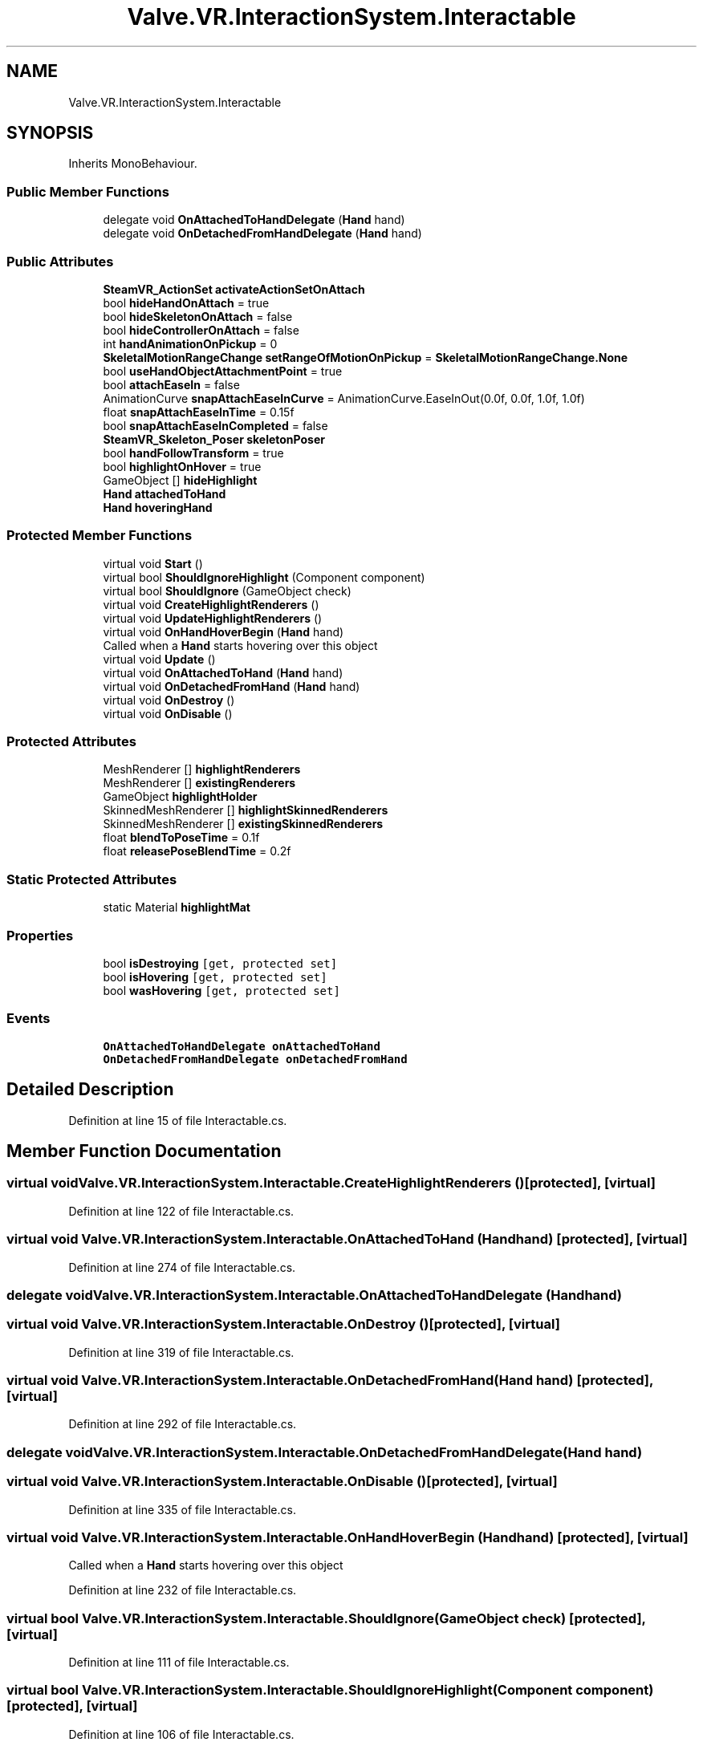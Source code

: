 .TH "Valve.VR.InteractionSystem.Interactable" 3 "Sat Jul 20 2019" "Version https://github.com/Saurabhbagh/Multi-User-VR-Viewer--10th-July/" "Multi User Vr Viewer" \" -*- nroff -*-
.ad l
.nh
.SH NAME
Valve.VR.InteractionSystem.Interactable
.SH SYNOPSIS
.br
.PP
.PP
Inherits MonoBehaviour\&.
.SS "Public Member Functions"

.in +1c
.ti -1c
.RI "delegate void \fBOnAttachedToHandDelegate\fP (\fBHand\fP hand)"
.br
.ti -1c
.RI "delegate void \fBOnDetachedFromHandDelegate\fP (\fBHand\fP hand)"
.br
.in -1c
.SS "Public Attributes"

.in +1c
.ti -1c
.RI "\fBSteamVR_ActionSet\fP \fBactivateActionSetOnAttach\fP"
.br
.ti -1c
.RI "bool \fBhideHandOnAttach\fP = true"
.br
.ti -1c
.RI "bool \fBhideSkeletonOnAttach\fP = false"
.br
.ti -1c
.RI "bool \fBhideControllerOnAttach\fP = false"
.br
.ti -1c
.RI "int \fBhandAnimationOnPickup\fP = 0"
.br
.ti -1c
.RI "\fBSkeletalMotionRangeChange\fP \fBsetRangeOfMotionOnPickup\fP = \fBSkeletalMotionRangeChange\&.None\fP"
.br
.ti -1c
.RI "bool \fBuseHandObjectAttachmentPoint\fP = true"
.br
.ti -1c
.RI "bool \fBattachEaseIn\fP = false"
.br
.ti -1c
.RI "AnimationCurve \fBsnapAttachEaseInCurve\fP = AnimationCurve\&.EaseInOut(0\&.0f, 0\&.0f, 1\&.0f, 1\&.0f)"
.br
.ti -1c
.RI "float \fBsnapAttachEaseInTime\fP = 0\&.15f"
.br
.ti -1c
.RI "bool \fBsnapAttachEaseInCompleted\fP = false"
.br
.ti -1c
.RI "\fBSteamVR_Skeleton_Poser\fP \fBskeletonPoser\fP"
.br
.ti -1c
.RI "bool \fBhandFollowTransform\fP = true"
.br
.ti -1c
.RI "bool \fBhighlightOnHover\fP = true"
.br
.ti -1c
.RI "GameObject [] \fBhideHighlight\fP"
.br
.ti -1c
.RI "\fBHand\fP \fBattachedToHand\fP"
.br
.ti -1c
.RI "\fBHand\fP \fBhoveringHand\fP"
.br
.in -1c
.SS "Protected Member Functions"

.in +1c
.ti -1c
.RI "virtual void \fBStart\fP ()"
.br
.ti -1c
.RI "virtual bool \fBShouldIgnoreHighlight\fP (Component component)"
.br
.ti -1c
.RI "virtual bool \fBShouldIgnore\fP (GameObject check)"
.br
.ti -1c
.RI "virtual void \fBCreateHighlightRenderers\fP ()"
.br
.ti -1c
.RI "virtual void \fBUpdateHighlightRenderers\fP ()"
.br
.ti -1c
.RI "virtual void \fBOnHandHoverBegin\fP (\fBHand\fP hand)"
.br
.RI "Called when a \fBHand\fP starts hovering over this object "
.ti -1c
.RI "virtual void \fBUpdate\fP ()"
.br
.ti -1c
.RI "virtual void \fBOnAttachedToHand\fP (\fBHand\fP hand)"
.br
.ti -1c
.RI "virtual void \fBOnDetachedFromHand\fP (\fBHand\fP hand)"
.br
.ti -1c
.RI "virtual void \fBOnDestroy\fP ()"
.br
.ti -1c
.RI "virtual void \fBOnDisable\fP ()"
.br
.in -1c
.SS "Protected Attributes"

.in +1c
.ti -1c
.RI "MeshRenderer [] \fBhighlightRenderers\fP"
.br
.ti -1c
.RI "MeshRenderer [] \fBexistingRenderers\fP"
.br
.ti -1c
.RI "GameObject \fBhighlightHolder\fP"
.br
.ti -1c
.RI "SkinnedMeshRenderer [] \fBhighlightSkinnedRenderers\fP"
.br
.ti -1c
.RI "SkinnedMeshRenderer [] \fBexistingSkinnedRenderers\fP"
.br
.ti -1c
.RI "float \fBblendToPoseTime\fP = 0\&.1f"
.br
.ti -1c
.RI "float \fBreleasePoseBlendTime\fP = 0\&.2f"
.br
.in -1c
.SS "Static Protected Attributes"

.in +1c
.ti -1c
.RI "static Material \fBhighlightMat\fP"
.br
.in -1c
.SS "Properties"

.in +1c
.ti -1c
.RI "bool \fBisDestroying\fP\fC [get, protected set]\fP"
.br
.ti -1c
.RI "bool \fBisHovering\fP\fC [get, protected set]\fP"
.br
.ti -1c
.RI "bool \fBwasHovering\fP\fC [get, protected set]\fP"
.br
.in -1c
.SS "Events"

.in +1c
.ti -1c
.RI "\fBOnAttachedToHandDelegate\fP \fBonAttachedToHand\fP"
.br
.ti -1c
.RI "\fBOnDetachedFromHandDelegate\fP \fBonDetachedFromHand\fP"
.br
.in -1c
.SH "Detailed Description"
.PP 
Definition at line 15 of file Interactable\&.cs\&.
.SH "Member Function Documentation"
.PP 
.SS "virtual void Valve\&.VR\&.InteractionSystem\&.Interactable\&.CreateHighlightRenderers ()\fC [protected]\fP, \fC [virtual]\fP"

.PP
Definition at line 122 of file Interactable\&.cs\&.
.SS "virtual void Valve\&.VR\&.InteractionSystem\&.Interactable\&.OnAttachedToHand (\fBHand\fP hand)\fC [protected]\fP, \fC [virtual]\fP"

.PP
Definition at line 274 of file Interactable\&.cs\&.
.SS "delegate void Valve\&.VR\&.InteractionSystem\&.Interactable\&.OnAttachedToHandDelegate (\fBHand\fP hand)"

.SS "virtual void Valve\&.VR\&.InteractionSystem\&.Interactable\&.OnDestroy ()\fC [protected]\fP, \fC [virtual]\fP"

.PP
Definition at line 319 of file Interactable\&.cs\&.
.SS "virtual void Valve\&.VR\&.InteractionSystem\&.Interactable\&.OnDetachedFromHand (\fBHand\fP hand)\fC [protected]\fP, \fC [virtual]\fP"

.PP
Definition at line 292 of file Interactable\&.cs\&.
.SS "delegate void Valve\&.VR\&.InteractionSystem\&.Interactable\&.OnDetachedFromHandDelegate (\fBHand\fP hand)"

.SS "virtual void Valve\&.VR\&.InteractionSystem\&.Interactable\&.OnDisable ()\fC [protected]\fP, \fC [virtual]\fP"

.PP
Definition at line 335 of file Interactable\&.cs\&.
.SS "virtual void Valve\&.VR\&.InteractionSystem\&.Interactable\&.OnHandHoverBegin (\fBHand\fP hand)\fC [protected]\fP, \fC [virtual]\fP"

.PP
Called when a \fBHand\fP starts hovering over this object 
.PP
Definition at line 232 of file Interactable\&.cs\&.
.SS "virtual bool Valve\&.VR\&.InteractionSystem\&.Interactable\&.ShouldIgnore (GameObject check)\fC [protected]\fP, \fC [virtual]\fP"

.PP
Definition at line 111 of file Interactable\&.cs\&.
.SS "virtual bool Valve\&.VR\&.InteractionSystem\&.Interactable\&.ShouldIgnoreHighlight (Component component)\fC [protected]\fP, \fC [virtual]\fP"

.PP
Definition at line 106 of file Interactable\&.cs\&.
.SS "virtual void Valve\&.VR\&.InteractionSystem\&.Interactable\&.Start ()\fC [protected]\fP, \fC [virtual]\fP"

.PP
Definition at line 89 of file Interactable\&.cs\&.
.SS "virtual void Valve\&.VR\&.InteractionSystem\&.Interactable\&.Update ()\fC [protected]\fP, \fC [virtual]\fP"

.PP
Definition at line 259 of file Interactable\&.cs\&.
.SS "virtual void Valve\&.VR\&.InteractionSystem\&.Interactable\&.UpdateHighlightRenderers ()\fC [protected]\fP, \fC [virtual]\fP"

.PP
Definition at line 183 of file Interactable\&.cs\&.
.SH "Member Data Documentation"
.PP 
.SS "\fBSteamVR_ActionSet\fP Valve\&.VR\&.InteractionSystem\&.Interactable\&.activateActionSetOnAttach"

.PP
Definition at line 18 of file Interactable\&.cs\&.
.SS "bool Valve\&.VR\&.InteractionSystem\&.Interactable\&.attachEaseIn = false"

.PP
Definition at line 45 of file Interactable\&.cs\&.
.SS "\fBHand\fP Valve\&.VR\&.InteractionSystem\&.Interactable\&.attachedToHand"

.PP
Definition at line 74 of file Interactable\&.cs\&.
.SS "float Valve\&.VR\&.InteractionSystem\&.Interactable\&.blendToPoseTime = 0\&.1f\fC [protected]\fP"

.PP
Definition at line 271 of file Interactable\&.cs\&.
.SS "MeshRenderer [] Valve\&.VR\&.InteractionSystem\&.Interactable\&.existingRenderers\fC [protected]\fP"

.PP
Definition at line 64 of file Interactable\&.cs\&.
.SS "SkinnedMeshRenderer [] Valve\&.VR\&.InteractionSystem\&.Interactable\&.existingSkinnedRenderers\fC [protected]\fP"

.PP
Definition at line 67 of file Interactable\&.cs\&.
.SS "int Valve\&.VR\&.InteractionSystem\&.Interactable\&.handAnimationOnPickup = 0"

.PP
Definition at line 30 of file Interactable\&.cs\&.
.SS "bool Valve\&.VR\&.InteractionSystem\&.Interactable\&.handFollowTransform = true"

.PP
Definition at line 58 of file Interactable\&.cs\&.
.SS "bool Valve\&.VR\&.InteractionSystem\&.Interactable\&.hideControllerOnAttach = false"

.PP
Definition at line 27 of file Interactable\&.cs\&.
.SS "bool Valve\&.VR\&.InteractionSystem\&.Interactable\&.hideHandOnAttach = true"

.PP
Definition at line 21 of file Interactable\&.cs\&.
.SS "GameObject [] Valve\&.VR\&.InteractionSystem\&.Interactable\&.hideHighlight"

.PP
Definition at line 70 of file Interactable\&.cs\&.
.SS "bool Valve\&.VR\&.InteractionSystem\&.Interactable\&.hideSkeletonOnAttach = false"

.PP
Definition at line 24 of file Interactable\&.cs\&.
.SS "GameObject Valve\&.VR\&.InteractionSystem\&.Interactable\&.highlightHolder\fC [protected]\fP"

.PP
Definition at line 65 of file Interactable\&.cs\&.
.SS "Material Valve\&.VR\&.InteractionSystem\&.Interactable\&.highlightMat\fC [static]\fP, \fC [protected]\fP"

.PP
Definition at line 68 of file Interactable\&.cs\&.
.SS "bool Valve\&.VR\&.InteractionSystem\&.Interactable\&.highlightOnHover = true"

.PP
Definition at line 62 of file Interactable\&.cs\&.
.SS "MeshRenderer [] Valve\&.VR\&.InteractionSystem\&.Interactable\&.highlightRenderers\fC [protected]\fP"

.PP
Definition at line 63 of file Interactable\&.cs\&.
.SS "SkinnedMeshRenderer [] Valve\&.VR\&.InteractionSystem\&.Interactable\&.highlightSkinnedRenderers\fC [protected]\fP"

.PP
Definition at line 66 of file Interactable\&.cs\&.
.SS "\fBHand\fP Valve\&.VR\&.InteractionSystem\&.Interactable\&.hoveringHand"

.PP
Definition at line 77 of file Interactable\&.cs\&.
.SS "float Valve\&.VR\&.InteractionSystem\&.Interactable\&.releasePoseBlendTime = 0\&.2f\fC [protected]\fP"

.PP
Definition at line 272 of file Interactable\&.cs\&.
.SS "\fBSkeletalMotionRangeChange\fP Valve\&.VR\&.InteractionSystem\&.Interactable\&.setRangeOfMotionOnPickup = \fBSkeletalMotionRangeChange\&.None\fP"

.PP
Definition at line 33 of file Interactable\&.cs\&.
.SS "\fBSteamVR_Skeleton_Poser\fP Valve\&.VR\&.InteractionSystem\&.Interactable\&.skeletonPoser"

.PP
Definition at line 55 of file Interactable\&.cs\&.
.SS "bool Valve\&.VR\&.InteractionSystem\&.Interactable\&.snapAttachEaseInCompleted = false"

.PP
Definition at line 50 of file Interactable\&.cs\&.
.SS "AnimationCurve Valve\&.VR\&.InteractionSystem\&.Interactable\&.snapAttachEaseInCurve = AnimationCurve\&.EaseInOut(0\&.0f, 0\&.0f, 1\&.0f, 1\&.0f)"

.PP
Definition at line 47 of file Interactable\&.cs\&.
.SS "float Valve\&.VR\&.InteractionSystem\&.Interactable\&.snapAttachEaseInTime = 0\&.15f"

.PP
Definition at line 48 of file Interactable\&.cs\&.
.SS "bool Valve\&.VR\&.InteractionSystem\&.Interactable\&.useHandObjectAttachmentPoint = true"

.PP
Definition at line 43 of file Interactable\&.cs\&.
.SH "Property Documentation"
.PP 
.SS "bool Valve\&.VR\&.InteractionSystem\&.Interactable\&.isDestroying\fC [get]\fP, \fC [protected set]\fP"

.PP
Definition at line 79 of file Interactable\&.cs\&.
.SS "bool Valve\&.VR\&.InteractionSystem\&.Interactable\&.isHovering\fC [get]\fP, \fC [protected set]\fP"

.PP
Definition at line 80 of file Interactable\&.cs\&.
.SS "bool Valve\&.VR\&.InteractionSystem\&.Interactable\&.wasHovering\fC [get]\fP, \fC [protected set]\fP"

.PP
Definition at line 81 of file Interactable\&.cs\&.
.SH "Event Documentation"
.PP 
.SS "\fBOnAttachedToHandDelegate\fP Valve\&.VR\&.InteractionSystem\&.Interactable\&.onAttachedToHand"

.PP
Definition at line 38 of file Interactable\&.cs\&.
.SS "\fBOnDetachedFromHandDelegate\fP Valve\&.VR\&.InteractionSystem\&.Interactable\&.onDetachedFromHand"

.PP
Definition at line 39 of file Interactable\&.cs\&.

.SH "Author"
.PP 
Generated automatically by Doxygen for Multi User Vr Viewer from the source code\&.

